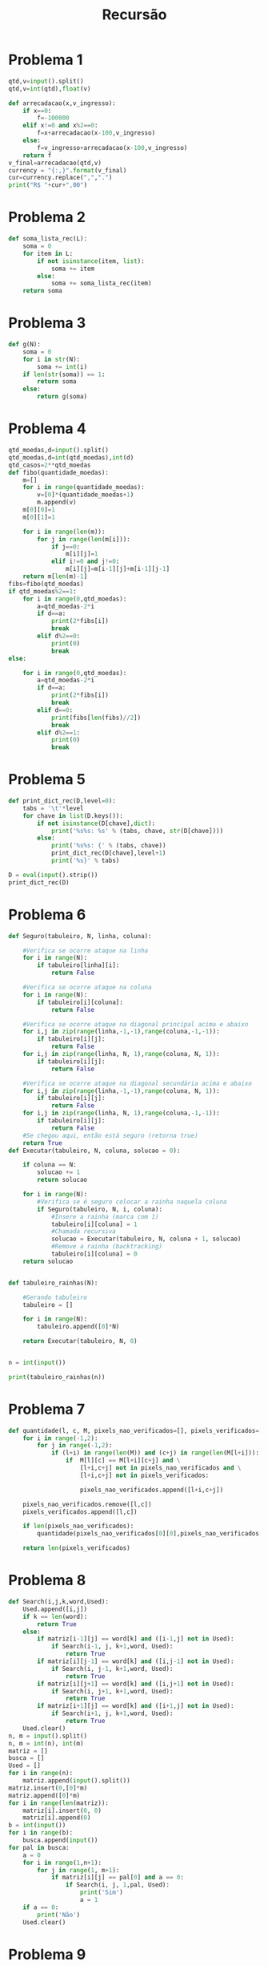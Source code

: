 #+TITLE: Recursão
* Problema 1
  #+begin_src python
qtd,v=input().split()
qtd,v=int(qtd),float(v)

def arrecadacao(x,v_ingresso):
    if x==0:
        f=-100000
    elif x!=0 and x%2==0:
        f=x+arrecadacao(x-100,v_ingresso)
    else:
        f=v_ingresso+arrecadacao(x-100,v_ingresso)
    return f
v_final=arrecadacao(qtd,v)
currency = "{:,}".format(v_final)
cur=currency.replace(",",".")
print("R$ "+cur+",00")
  #+end_src
* Problema 2
  #+begin_src python
def soma_lista_rec(L):
    soma = 0
    for item in L:
        if not isinstance(item, list):
            soma += item
        else:
            soma += soma_lista_rec(item)
    return soma
  #+end_src
* Problema 3
  #+begin_src python
def g(N):
    soma = 0
    for i in str(N):
        soma += int(i)
    if len(str(soma)) == 1:
        return soma
    else:
        return g(soma)
  #+end_src
* Problema 4
  #+begin_src python
qtd_moedas,d=input().split()
qtd_moedas,d=int(qtd_moedas),int(d)
qtd_casos=2**qtd_moedas
def fibo(quantidade_moedas):
    m=[]
    for i in range(quantidade_moedas):
        v=[0]*(quantidade_moedas+1)
        m.append(v)
    m[0][0]=1
    m[0][1]=1

    for i in range(len(m)):
        for j in range(len(m[i])):
            if j==0:
                m[i][j]=1
            elif i!=0 and j!=0:
                m[i][j]=m[i-1][j]+m[i-1][j-1]
    return m[len(m)-1]
fibs=fibo(qtd_moedas)
if qtd_moedas%2==1:
    for i in range(0,qtd_moedas):
        a=qtd_moedas-2*i
        if d==a:
            print(2*fibs[i])
            break
        elif d%2==0:
            print(0)
            break
else:

    for i in range(0,qtd_moedas):
        a=qtd_moedas-2*i
        if d==a:
            print(2*fibs[i])
            break
        elif d==0:
            print(fibs[len(fibs)//2])
            break
        elif d%2==1:
            print(0)
            break
  #+end_src
* Problema 5
  #+begin_src python
def print_dict_rec(D,level=0):
    tabs = '\t'*level
    for chave in list(D.keys()):
        if not isinstance(D[chave],dict):
            print('%s%s: %s' % (tabs, chave, str(D[chave])))
        else:
            print('%s%s: {' % (tabs, chave))
            print_dict_rec(D[chave],level+1)
            print('%s}' % tabs)

D = eval(input().strip())
print_dict_rec(D)
  #+end_src
* Problema 6
  #+begin_src python
def Seguro(tabuleiro, N, linha, coluna):
    
    #Verifica se ocorre ataque na linha
    for i in range(N):
        if tabuleiro[linha][i]:
            return False
    
    #Verifica se ocorre ataque na coluna
    for i in range(N):
        if tabuleiro[i][coluna]:
            return False

    #Verifica se ocorre ataque na diagonal principal acima e abaixo
    for i,j in zip(range(linha,-1,-1),range(coluna,-1,-1)):
        if tabuleiro[i][j]:
            return False
    for i,j in zip(range(linha, N, 1),range(coluna, N, 1)):
        if tabuleiro[i][j]:
            return False

    #Verifica se ocorre ataque na diagonal secundária acima e abaixo
    for i,j in zip(range(linha,-1,-1),range(coluna, N, 1)):
        if tabuleiro[i][j]:
            return False
    for i,j in zip(range(linha, N, 1),range(coluna,-1,-1)):
        if tabuleiro[i][j]:
            return False
    #Se chegou aqui, então está seguro (retorna true)
    return True
def Executar(tabuleiro, N, coluna, solucao = 0):
  
    if coluna == N:
        solucao += 1
        return solucao
    
    for i in range(N):
        #Verifica se é seguro colocar a rainha naquela coluna
        if Seguro(tabuleiro, N, i, coluna):
            #Insere a rainha (marca com 1)
            tabuleiro[i][coluna] = 1
            #Chamada recursiva
            solucao = Executar(tabuleiro, N, coluna + 1, solucao)
            #Remove a rainha (backtracking)
            tabuleiro[i][coluna] = 0
    return solucao


def tabuleiro_rainhas(N):
    
    #Gerando tabuleiro
    tabuleiro = []
    
    for i in range(N):
        tabuleiro.append([0]*N)
    
    return Executar(tabuleiro, N, 0)


n = int(input())

print(tabuleiro_rainhas(n))
  #+end_src
* Problema 7
  #+begin_src python
def quantidade(l, c, M, pixels_nao_verificados=[], pixels_verificados=[]):
    for i in range(-1,2):
        for j in range(-1,2):
            if (l+i) in range(len(M)) and (c+j) in range(len(M[l+i])):
                if  M[l][c] == M[l+i][c+j] and \
                    [l+i,c+j] not in pixels_nao_verificados and \
                    [l+i,c+j] not in pixels_verificados:
                    
                    pixels_nao_verificados.append([l+i,c+j])
                    
    pixels_nao_verificados.remove([l,c])
    pixels_verificados.append([l,c])

    if len(pixels_nao_verificados):
        quantidade(pixels_nao_verificados[0][0],pixels_nao_verificados[0][1],M,pixels_nao_verificados,pixels_verificados)
        
    return len(pixels_verificados)
  #+end_src
* Problema 8
  #+begin_src python
def Search(i,j,k,word,Used):
    Used.append([i,j])
    if k == len(word):
        return True
    else: 
        if matriz[i-1][j] == word[k] and ([i-1,j] not in Used):
            if Search(i-1, j, k+1,word, Used):
                return True
        if matriz[i][j-1] == word[k] and ([i,j-1] not in Used):
            if Search(i, j-1, k+1,word, Used):
                return True
        if matriz[i][j+1] == word[k] and ([i,j+1] not in Used):
            if Search(i, j+1, k+1,word, Used):
                return True
        if matriz[i+1][j] == word[k] and ([i+1,j] not in Used):
            if Search(i+1, j, k+1,word, Used):
                return True
    Used.clear()   
n, m = input().split()
n, m = int(n), int(m)
matriz = []
busca = []
Used = []
for i in range(n):
    matriz.append(input().split())
matriz.insert(0,[0]*m)
matriz.append([0]*m)
for i in range(len(matriz)):
    matriz[i].insert(0, 0)
    matriz[i].append(0)
b = int(input())
for i in range(b):
    busca.append(input())
for pal in busca:
    a = 0
    for i in range(1,n+1):
        for j in range(1, m+1):
            if matriz[i][j] == pal[0] and a == 0:
                if Search(i, j, 1,pal, Used):
                    print('Sim')
                    a = 1
    if a == 0:
        print('Não')
    Used.clear()
  #+end_src
* Problema 9
  #+begin_src python
def serie_neymar(n):
    if(n <= 0 ):
        return "SEM RESPOSTA"
    if((n+1) % 2 == 0):
        return int(3 + (n-1)/2 + 4 * ((n-1) / 2))
    return int(3 + 2*n + n/2 - 1)
    
n = int(input())

print(serie_neymar(n))
  #+end_src
* Problema 10
  #+begin_src python
L,C = input().split()
L,C = int(L), int(C)

celulas = []

for x in range(L):
    celulas.append([int(i) for i in input().split()])

qdest = int(input())
    
dest = 0
if L%2==0:
    for linha in range(L):
        for coluna in range(C):
            if celulas[linha][coluna]==1 and dest<qdest:
                celulas[linha][coluna] = 0
                dest+=1
else:
    for coluna in range(C):
        for linha in range(L):
             if celulas[linha][coluna]==1 and dest<qdest:
                    celulas[linha][coluna] = 0
                    dest+=1
                    
qcel = 0
for linha in celulas:
    qcel += linha.count(1)
    print(*linha)

print((qdest-dest),qcel)
  #+end_src
